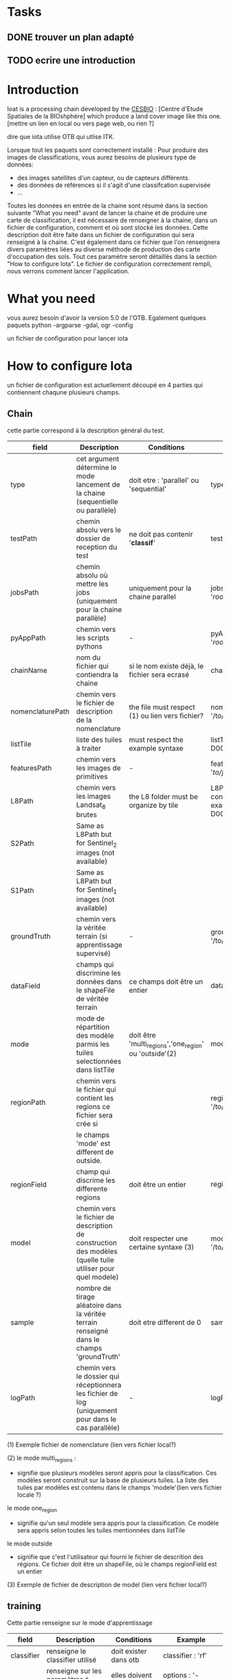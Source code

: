* Tasks
** DONE trouver un plan adapté
** TODO ecrire une introduction







* Introduction

Ioat is a processing chain developed by the [[http://www.cesbio.ups-tlse.fr][CESBIO]] : [Centre d'Etude Spatiales de la BIOshphère] which produce a land cover image
like this one.[mettre un lien en local ou vers page web, ou rien ?]

dire que iota utilise OTB qui utlise ITK.

Lorsque tout les paquets sont correctement installé :
Pour produire des images de classifications, vous aurez besoins de plusieurs type de données:
- des images satellites d'un capteur, ou de capteurs différents.
- des données de références si il s'agit d'une classifcation supervisée
- ...
Toutes les données en entrée de la chaine sont résumé dans la section suivante "What you need"
avant de lancer la chaine et de produire une carte de classification, il est nécessaire de renseigner à la chaine, dans un 
fichier de configuration, comment et où sont stocké les données. Cette description doit être faite dans un fichier de configuration
qui sera renseigné à la chaine. C'est également dans ce fichier que l'on renseignera divers paramètres liées au diverse méthode
de production des carte d'occupation des sols. Tout ces paramètre seront détaillés dans la section "How to configure Iota".
Le fichier de configuration correctement rempli, nous verrons comment lancer l'application.

* What you need
vous aurez besoin d'avoir la version 5.0 de l'OTB.
Egalement quelques paquets python 
-argparse
-gdal, ogr
-config

un fichier de configuration pour lancer iota
* How to configure Iota

un fichier de configuration est actuellement découpé en 4 parties qui contiennent chaqune plusieurs champs.

** Chain

cette partie correspond à la description général du test.

| field            | Description                                                                                                | Conditions                                             | Example                                                                                    |
|------------------+------------------------------------------------------------------------------------------------------------+--------------------------------------------------------+--------------------------------------------------------------------------------------------|
| type             | cet argument détermine le mode lancement de la chaine (sequentielle ou parallèle)                          | doit etre : 'parallel' ou 'sequential'                 | type : 'sequential'                                                                        |
| testPath         | chemin absolu vers le dossier de reception du test                                                         | ne doit pas contenir '*classif*'                       | testPath : '/root/path/to/Test/'                                                           |
| jobsPath         | chemin absolu où mettre les jobs (uniquement pour la chaine parallèle)                                     | uniquement pour la chaine parallel                     | jobsPath : '/root/path/to/Jobs/'                                                           |
| pyAppPath        | chemin vers les scripts pythons                                                                            | -                                                      | pyAppPath : '/root/path/to/PyApp/'                                                         |
| chainName        | nom du fichier qui contiendra la chaine                                                                    | si le nom existe déjà, le fichier sera ecrasé          | chainName : 'MyFirstChain'                                                                 |
| nomenclaturePath | chemin vers le fichier de description de la nomenclature                                                   | the file must respect (1) ou lien vers fichier?        | nomenclaturePath : '/to/Nomenclature.csv'                                                  |
| listTile         | liste des tuiles à traiter                                                                                 | must respect the example syntaxe                       | listTile : 'D0003H0001 D0008H0004'                                                         |
| featuresPath     | chemin vers les images de primitives                                                                       | -                                                      | featuresPath : '/to/features/path/'                                                        |
| L8Path           | chemin vers les images Landsat_8 brutes                                                                    | the L8 folder must be organize by tile                 | L8Path : '/to/L8/Path/' which contains two folders (for example) D0003H0001 and D0008H0004 |
| S2Path           | Same as L8Path but for Sentinel_2 images (not available)                                                   |                                                        |                                                                                            |
| S1Path           | Same as L8Path but for Sentinel_1 images (not available)                                                   |                                                        |                                                                                            |
| groundTruth      | chemin vers la véritée terrain (si apprentissage supervisé)                                                | -                                                      | groundTruth : '/to/my/groundTruth.shp'                                                     |
| dataField        | champs qui discrimine les données dans le shapeFile de véritée terrain                                     | ce champs doit être un entier                          | dataField : 'My_int_Data'                                                                  |
| mode             | mode de répartition des modèle parmis les tuiles selectionnées dans listTile                               | doit être 'multi_regions','one_region' ou 'outside'(2) | mode : 'multi_regions'                                                                     |
| regionPath       | chemin vers le fichier qui contient les regions ce fichier sera crée si                                    |                                                        | regionPath : '/to/my/region.shp'                                                           |
|                  | le champs 'mode' est different de outside.                                                                 |                                                        |                                                                                            |
| regionField      | champ qui discrime les differente regions                                                                  | doit être un entier                                    | regionField : 'My_int_region'                                                              |
| model            | chemin vers le fichier de description de construction des modèles (quelle tuile utiliser pour quel modele) | doit respecter une certaine syntaxe (3)                | model : '/to/my/modelDescription.txt'                                                      |
| sample           | nombre de tirage aléatoire dans la véritée terrain renseigné dans le champs 'groundTruth'                  | doit etre different de 0                               | sample : '1'                                                                               |
| logPath          | chemin vers le dossier qui réceptionnera les fichier de log (uniquement pour dans le cas parallèle)        | -                                                      | logPath : '/to/my/log/folder/'                                                             |

(1) Exemple fichier de nomenclature (lien vers fichier local?)

(2) le mode multi_regions :
            - signifie que plusieurs modèles seront appris pour la classification. Ces modèles seront construit sur la base de plusieurs tuiles. La liste des tuiles par modèles est contenu dans le champs 'modele'(lien vers fichier locale ?) 
    le mode one_region
            - signifie qu'un seul modèle sera appris pour la classification. Ce modèle sera appris selon toutes les tuiles mentionnées dans listTile 
    le mode outside
            - signifie que c'est l'utilisateur qui fourni le fichier de descrition des régions. Ce fichier doit être un shapeFile, où le champs regionField est un entier

(3) Exemple de fichier de description de model (lien vers fichier local?)

** training

Cette partie renseigne sur le mode d'apprentissage

| field      | Description                                         | Conditions                     | Example                          |
|------------+-----------------------------------------------------+--------------------------------+----------------------------------|
| classifier | renseigne le classifier utilisé                     | doit exister dans otb          | classifier : 'rf'                |
| options    | renseigne sur les paramètres à donner au classifier | elles doivent exister dans otb | options : '-classifier.rf.min 5' |

** classifications

Cette partie renseigne sur des options de classifications

| field         | Description                                                      | Conditions                              | Example                                                 |
|---------------+------------------------------------------------------------------+-----------------------------------------+---------------------------------------------------------|
| classifMode   | renseigne si la fusion de classification est utilisée ou non (1) | doit être 'fusion' ou 'seperate'        | classifMode : 'fusion'                                  |
| fusionOptions | parametre la méthode de fusion                                   | les paramètres doivent exister dans OTB | fusionOptions : '-nodatalabel 0 -method majorityvoting' |

(1) seperate :
    chaque pixel est classé selon le modèle qui l'a appris. Par conséquent un pixel n'est classé qu'une seule fois.
    fusion : 
    chaque modèle classe chaque pixel. Un pixel est classé autant de fois qu'il y a de modèles.
    lorsque aucune décision de peut être prise pour classé un pixel, le pixel prendra alors la classe qui à été choisi 
    par le modèle qui à effectivement appris la région dans laquel se trouve le pixel.

** features

Dans cette partie se trouve la description des données satellites et des primitives que l'on extrait.
Actuellement, les primivites calculée sont : le NDVI, le NDWI, et la brillance. Actuellement, un seul type de capteurs est géré : Landsat_8. Mais d'autres viendrons rapidement.
Vous devez renseigner le block de champs Landsat8.
Ce block est composé de plusieur sous champs.

| field       | Description                                                                    | Conditions                | Example                                                               |
|-------------+--------------------------------------------------------------------------------+---------------------------+-----------------------------------------------------------------------|
| nodata_Mask | renseigne sur la présence d'un mask dédié exclusivement aux No_Data            | must be 'False' or 'True' | nodata_Mask : 'False'                                                 |
| nativeRes   | renseigne sur la résolution native des images                                  | must be an integer        | nativeRes : 30                                                        |
| arbo        | renseigne sur l'emplacement des images, en accord avec le champs L8Path (1)    | must be a string          | arbo : /*/*                                                           |
| imtype      | permet de cibler une image en particulier dans l'emplacement désigner par arbo | must be a string          | imtype : "ORTHO_SURF_CORR_PENTE*.TIF"                                 |
| arbomask    | renseigne sur l'emplacement des MASK liées à l'image en accord avec L8Path     | must be a string          | arbomask : "*/*/MASK/"                                                |
| nuages      | permet de cibler le masque de nuage dans arbomask                              | must be a string          | nuages : "NUA.TIF"                                                    |
| saturation  | permet de cibler le masque de saturation dans arbomask                         | must be a string          | saturation : "SAT.TIF"                                                |
| div         | permet de cibler le masque divers dans arbomask                                | must be a string          | div : "DIV.TIF"                                                       |
| nodata      | permet de cibler le masque de nodata dans arbomask                             | must be a string          | nodata : "NODATA.TIF" if nodata_Mask : 'False', nodata coulbe be : "" |


(1) les images doivent être stocké selon leur tuiles d'appartenance.
    par exemple : /path/Landsat8_T/X/Y.tif
    T doit être un nom de tuiles utilisé dans la norme défini par théia ex : D0001H0005
    Avec X un dossier et Y l'image.
    Dans cet exemple, L8Path : '/path/' et arbo : '/*/*'. arbo est le chemin, à partir de L8Path, pour descendre à l'image.tif 
    
 
une fois le fichier de configuration paramétré, la chaine peu être lancée.

* How to launch Iota

you only have to launch the launcher:

cd /path/to/the/python/script
. launchChain.sh /path/to/the/configuration/file.cfg
